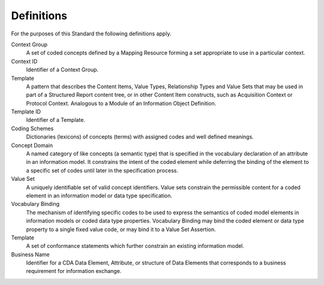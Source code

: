 .. _chapter_3:

Definitions
===========

For the purposes of this Standard the following definitions apply.

Context Group
   A set of coded concepts defined by a Mapping Resource forming a set
   appropriate to use in a particular context.

Context ID
   Identifier of a Context Group.

Template
   A pattern that describes the Content Items, Value Types, Relationship
   Types and Value Sets that may be used in part of a Structured Report
   content tree, or in other Content Item constructs, such as
   Acquisition Context or Protocol Context. Analogous to a Module of an
   Information Object Definition.

Template ID
   Identifier of a Template.

Coding Schemes
   Dictionaries (lexicons) of concepts (terms) with assigned codes and
   well defined meanings.

Concept Domain
   A named category of like concepts (a semantic type) that is specified
   in the vocabulary declaration of an attribute in an information
   model. It constrains the intent of the coded element while deferring
   the binding of the element to a specific set of codes until later in
   the specification process.

Value Set
   A uniquely identifiable set of valid concept identifiers. Value sets
   constrain the permissible content for a coded element in an
   information model or data type specification.

Vocabulary Binding
   The mechanism of identifying specific codes to be used to express the
   semantics of coded model elements in information models or coded data
   type properties. Vocabulary Binding may bind the coded element or
   data type property to a single fixed value code, or may bind it to a
   Value Set Assertion.

Template
   A set of conformance statements which further constrain an existing
   information model.

Business Name
   Identifier for a CDA Data Element, Attribute, or structure of Data
   Elements that corresponds to a business requirement for information
   exchange.

